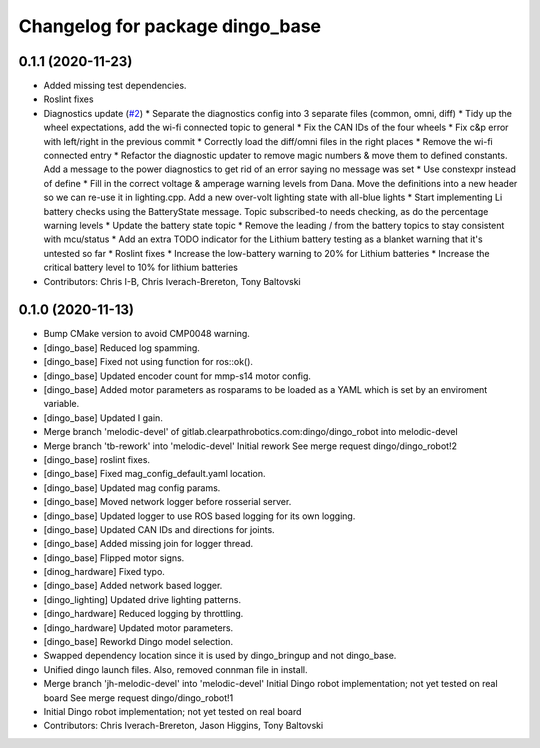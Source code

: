 ^^^^^^^^^^^^^^^^^^^^^^^^^^^^^^^^
Changelog for package dingo_base
^^^^^^^^^^^^^^^^^^^^^^^^^^^^^^^^

0.1.1 (2020-11-23)
------------------
* Added missing test dependencies.
* Roslint fixes
* Diagnostics update (`#2 <https://github.com/dingo-cpr/dingo_robot/issues/2>`_)
  * Separate the diagnostics config into 3 separate files (common, omni, diff)
  * Tidy up the wheel expectations, add the wi-fi connected topic to general
  * Fix the CAN IDs of the four wheels
  * Fix c&p error with left/right in the previous commit
  * Correctly load the diff/omni files in the right places
  * Remove the wi-fi connected entry
  * Refactor the diagnostic updater to remove magic numbers & move them to defined constants. Add a message to the power diagnostics to get rid of an error saying no message was set
  * Use constexpr instead of define
  * Fill in the correct voltage & amperage warning levels from Dana.  Move the definitions into a new header so we can re-use it in lighting.cpp.  Add a new over-volt lighting state with all-blue lights
  * Start implementing Li battery checks using the BatteryState message. Topic subscribed-to needs checking, as do the percentage warning levels
  * Update the battery state topic
  * Remove the leading / from the battery topics to stay consistent with mcu/status
  * Add an extra TODO indicator for the Lithium battery testing as a blanket warning that it's untested so far
  * Roslint fixes
  * Increase the low-battery warning to 20% for Lithium batteries
  * Increase the critical battery level to 10% for lithium batteries
* Contributors: Chris I-B, Chris Iverach-Brereton, Tony Baltovski

0.1.0 (2020-11-13)
------------------
* Bump CMake version to avoid CMP0048 warning.
* [dingo_base] Reduced log spamming.
* [dingo_base] Fixed not using function for ros::ok().
* [dingo_base] Updated encoder count for mmp-s14 motor config.
* [dingo_base] Added motor parameters as rosparams to be loaded as a YAML which is set by an enviroment variable.
* [dingo_base] Updated I gain.
* Merge branch 'melodic-devel' of gitlab.clearpathrobotics.com:dingo/dingo_robot into melodic-devel
* Merge branch 'tb-rework' into 'melodic-devel'
  Initial rework
  See merge request dingo/dingo_robot!2
* [dingo_base] roslint fixes.
* [dingo_base] Fixed mag_config_default.yaml location.
* [dingo_base] Updated mag config params.
* [dingo_base] Moved network logger before rosserial server.
* [dingo_base] Updated logger to use ROS based logging for its own logging.
* [dingo_base] Updated CAN IDs and directions for joints.
* [dingo_base] Added missing join for logger thread.
* [dingo_base] Flipped motor signs.
* [dinog_hardware] Fixed typo.
* [dingo_base] Added network based logger.
* [dingo_lighting] Updated drive lighting patterns.
* [dingo_hardware] Reduced logging by throttling.
* [dingo_hardware] Updated motor parameters.
* [dingo_base] Reworkd Dingo model selection.
* Swapped dependency location since it is used by dingo_bringup and not dingo_base.
* Unified dingo launch files.  Also, removed connman file in install.
* Merge branch 'jh-melodic-devel' into 'melodic-devel'
  Initial Dingo robot implementation; not yet tested on real board
  See merge request dingo/dingo_robot!1
* Initial Dingo robot implementation; not yet tested on real board
* Contributors: Chris Iverach-Brereton, Jason Higgins, Tony Baltovski
